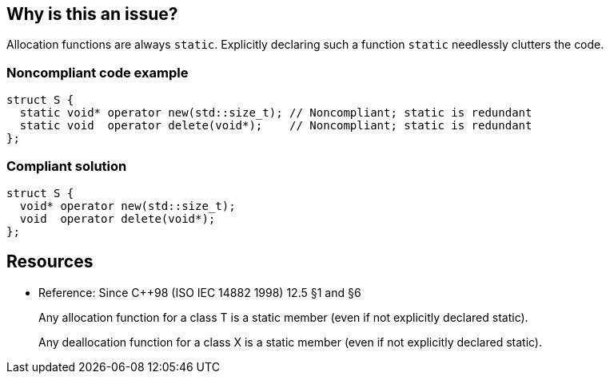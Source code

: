 == Why is this an issue?

Allocation functions are always ``++static++``. Explicitly declaring such a function ``++static++`` needlessly clutters the code.


=== Noncompliant code example

[source,cpp]
----
struct S {
  static void* operator new(std::size_t); // Noncompliant; static is redundant
  static void  operator delete(void*);    // Noncompliant; static is redundant
};
----


=== Compliant solution

[source,cpp]
----
struct S {
  void* operator new(std::size_t);
  void  operator delete(void*);
};
----


== Resources

* Reference: Since {cpp}98 (ISO IEC 14882 1998) 12.5 §1 and §6
____
Any allocation function for a class T is a static member (even if not explicitly declared static).

____
____
Any deallocation function for a class X is a static member (even if not explicitly declared static). 

____


ifdef::env-github,rspecator-view[]

'''
== Implementation Specification
(visible only on this page)

=== Message

Remove this redundant static specifier.


=== Highlighting

"static" specifier


'''
== Comments And Links
(visible only on this page)

=== on 2 Mar 2016, 11:30:20 Alban Auzeill wrote:
\[~ann.campbell.2] Could you set yourself as Reporter ?

endif::env-github,rspecator-view[]
